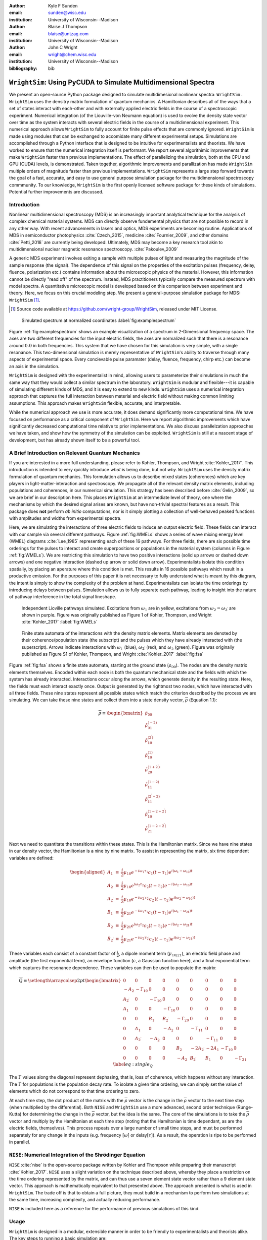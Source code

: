 :author: Kyle F Sunden
:email: sunden@wisc.edu
:institution: University of Wisconsin--Madison

:author: Blaise J Thompson
:email: blaise@untzag.com
:institution: University of Wisconsin--Madison

:author: John C Wright
:email: wright@chem.wisc.edu
:institution: University of Wisconsin--Madison

:bibliography: bib

-----------------------------------------------------------------
``WrightSim``: Using PyCUDA to  Simulate Multidimensional Spectra
-----------------------------------------------------------------

.. class:: abstract

    We present an open-source Python package designed to simulate multidimesional
    nonlinear spectra: ``WrightSim`` .
    ``WrightSim`` uses the densitry matrix formulation of quantum mechanics.
    A Hamiltonian describes all of the ways that a set of states interact with
    each-other and with externally applied electric fields in the course of a
    spectroscopic experiment.
    Numerical integration (of the Liouville-von Neumann equation) is used to
    evolve the density state vector over time as the system interacts with
    several electric fields in the course of a multidimensional experiment.
    This numerical approach allows ``WrightSim`` to fully account for finite pulse
    effects that are commonly ignored.
    ``WrightSim`` is made using modules that can be exchanged to accomidate many
    different experimental setups.
    Simulations are accomplished through a Python interface that is designed
    to be intuitive for experimentalists and theorists.
    We have worked to ensure that the numerical integration itself is performant.
    We report several algorithimic improvements that make ``WrightSim`` faster
    than previous implementations.
    The effect of parallelizing the simulation, both at the CPU and GPU
    (CUDA) levels, is demonstrated.
    Taken together, algorithmic improvements and parallization has made
    ``WrightSim`` multiple orders of magnitude faster than previous
    implementations.
    ``WrightSim`` represents a large step forward towards the goal of a fast,
    accurate, and easy to use general purpose simulation package for the
    multidimensional spectroscopy commmunity.
    To our knowledge, ``WrightSim`` is the first openly licensed software package
    for these kinds of simulations.
    Potential further improvements are discussed.


Introduction
============

Nonlinear multidimensional spectroscopy (MDS) is an increasingly important
analytical technique for the analysis of complex chemical material systems.
MDS can directly observe fundemental physics that are not possible to record in
any other way.
With recent advancements in lasers and optics, MDS experiments are becoming
routine.
Applications of MDS in semiconductor photophysics :cite:`Czech_2015`, medicine
:cite:`Fournier_2009`, and other domains :cite:`Petti_2018` are currently being
developed.
Ultimately, MDS may become a key research tool akin to multidimensional
nuclear magnetic resonance spectroscopy. :cite:`Pakoulev_2009`

A generic MDS experiment involves exiting a sample with multiple pulses of
light and measuring the magnitude of the sample response (the signal).
The dependence of this signal on the properties of the excitation pulses
(frequency, delay, fluence, polarization etc.) contains information about
the microscopic physics of the material.
However, this information cannot be directly "read off" of the spectrum.
Instead, MDS practitioners typically compare the measured spectrum with model
spectra.
A quantitative microscopic model is developed based on this comparison between
experiment and theory.
Here, we focus on this crucial modeling step.
We present a general-purpose simulation package for MDS: ``WrightSim`` [#]_.

.. [#] Source code available at https://github.com/wright-group/WrightSim, released under MIT License.

.. figure:: example_spectrum.png

    Simulated spectrum at normalized coordinates :label:`fig:examplespectrum`

Figure :ref:`fig:examplespectrum` shows an example visualization of a
spectrum in 2-Dimensional frequency space.
The axes are two different frequencies for the input electric fields, the axes
are normalized such that there is a resonance around :math:`0.0` in both
frequencies.
This system that we have chosen for this simulation is very simple, with a single
resonance.
This two-dimensional simulation is merely representative of ``WrightSim``'s ability
to traverse through many aspects of experimental space.
Every concievable pulse paramater (delay, fluence, frequency, chirp etc.) can
become an axis in the simulation.

``WrightSim`` is designed with the experimentalist in mind, allowing users
to parameterize their simulations in much the same way that they would collect
a similar spectrum in the laboratory.
``WrightSim`` is modular and flexible---it is capable of simulating different
kinds of MDS, and it is easy to extend to new kinds.
``WrightSim`` uses a numerical integration approach that captures the full
interaction between material and electric field without making common limiting
assumptions.
This approach makes ``WrightSim`` flexible, accurate, and interpretable.

While the numerical approach we use is more accurate, it does demand
significantly more computational time.
We have focused on performance as a critical component of ``WrightSim``.
Here we report algorithmic improvements which have significantly decreased
computational time relative to prior implementations.
We also discuss parallelzation approaches we have taken, and show how the
symmetry of the simulation can be exploited.
``WrightSim`` is still at a nascent stage of development, but has already
shown itself to be a powerful tool.


A Brief Introduction on Relevant Quantum Mechanics
==================================================

If you are interested in a more full understanding, please refer to
Kohler, Thompson, and Wright :cite:`Kohler_2017`. This
introduction is intended to very quickly introduce *what* is being done,
but not *why*.
``WrightSim`` uses the density matrix formulation of quantum mechanics.
This formulation allows us to describe mixed states (coherences) which are key
players in light-matter-interaction and spectroscopy.
We propagate all of the relevant density matrix elements, including
populations and coherences, in our numerical simulation.
This strategy has been described before :cite:`Gelin_2009`, so we are brief in our
description here.
This places ``WrightSim`` at an intermediate level of theory, one where
the mechanisms by which the desired signal arises are known, but have
non-trivial spectral features as a result.
This package does **not** perform *ab initio* computations, nor is it simply
plotting a collection of well-behaved peaked functions with amplitudes and widths
from experimental spectra.

Here, we are simulating the interactions of three electric fields to
induce an output electric field.
These fields can interact with our sample via several different pathways.
Figure :ref:`fig:WMELs` shows a series of wave mixing energy level (WMEL)
diagrams :cite:`Lee_1985` representing each of these 16 pathways.
For three fields, there are six possible time orderings for the pulses to
interact and create superpositions or populations in the material system
(columns in Figure :ref:`fig:WMELs`).
We are restricting this simulation to have two positive interactions (solid up
arrows or dashed down arrows) and one negative interaction (dashed up arrow or
solid down arrow).
Experimentalists isolate this condition spatially, by placing an aperature
where this condition is met.
This results in 16 possible pathways which result in a productive emission.
For the purposes of this paper it is not necessary to fully understand what is
meant by this diagram, the intent is simply to show the complexity of the
problem at hand.
Experimentalists can isolate the time orderings by introducing delays between
pulses.
Simulation allows us to fully separate each pathway, leading to insight into
the nature of pathway interference in the total signal lineshape.

.. figure:: WMELs.png

    Independent Lioville pathways simulated. Excitations from
    :math:`\omega_1` are in yellow, excitations from
    :math:`\omega_2 = \omega_{2^\prime}` are shown in purple. Figure was
    originally published as Figure 1 of Kohler, Thompson, and
    Wright :cite:`Kohler_2017` :label:`fig:WMELs`

.. figure:: flow_diagram.pdf

    Finite state automata of the interactions with the density matrix
    elements. Matrix elements are denoted by their coherence/population
    state (the subscript) and the pulses which they have already interacted
    with (the superscript). Arrows indicate interactions with
    :math:`\omega_1` (blue), :math:`\omega_{2^\prime}` (red), and
    :math:`\omega_2` (green). Figure was originally published as Figure S1
    of Kohler, Thompson, and Wright :cite:`Kohler_2017` :label:`fig:fsa`

Figure :ref:`fig:fsa` shows a finite state automata, starting at
the ground state (:math:`\rho_{00}`). The nodes are the density matrix
elements themselves. Encoded within each node is both
the quantum mechanical state and the fields with which the system has
already interacted. Interactions occur along the arrows, which generate
density in the resulting state. Here, the fields must each interact exactly once.
Output is generated by the rightmost two nodes, which have interacted with all
three fields. These nine states represent all possible states which
match the criterion described by the process we are simulating. We can
take these nine states and collect them into a state density vector,
:math:`\overline{\rho}` (Equation 1.1):

.. math::

   \overline{\rho} \equiv
   \begin{bmatrix}
   \tilde{\rho}_{00} \\
   \tilde{\rho}_{01}^{(-2)} \\
   \tilde{\rho}_{10}^{(2^\prime)} \\
   \tilde{\rho}_{10}^{(1)} \\
   \tilde{\rho}_{20}^{(1+2^\prime)} \\
   \tilde{\rho}_{11}^{(1-2)} \\
   \tilde{\rho}_{11}^{(2^\prime-2)} \\
   \tilde{\rho}_{10}^{(1-2+2^\prime)} \\
   \tilde{\rho}_{21}^{(1-2+2^\prime)}
   \end{bmatrix}

Next we need to quantitate the transitions within these states. This is the
Hamiltonian matrix. Since we have nine states in our density vector, the
Hamiltonian is a nine by nine matrix. To assist in representing the
matrix, six time dependent variables are defined:

.. math::

   \begin{aligned}
   A_1 &\equiv& \frac{i}{2}\mu_{10}e^{-i\omega_1\tau_1}c_1(t-\tau_1)e^{i(\omega_1-\omega_{10})t} \\
   A_2 &\equiv& \frac{i}{2}\mu_{10}e^{i\omega_2\tau_2}c_2(t-\tau_2)e^{-i(\omega_2-\omega_{10})t} \\
   A_{2^\prime} &\equiv& \frac{i}{2}\mu_{10}e^{-i\omega_{2^\prime}\tau_{2^\prime}}c_{2^\prime}(t-\tau_{2^\prime})e^{i(\omega_{2^\prime}-\omega_{10})t} \\
   B_1 &\equiv& \frac{i}{2}\mu_{21}e^{-i\omega_1\tau_1}c_1(t-\tau_1)e^{i(\omega_1-\omega_{21})t} \\
   B_2 &\equiv& \frac{i}{2}\mu_{21}e^{i\omega_2\tau_2}c_2(t-\tau_2)e^{-i(\omega_2-\omega_{21})t} \\
   B_{2^\prime} &\equiv& \frac{i}{2}\mu_{21}e^{-i\omega_{2^\prime}\tau_{2^\prime}}c_{2^\prime}(t-\tau_{2^\prime})e^{i(\omega_{2^\prime}-\omega_{21})t}\end{aligned}

These variables each consist of a constant factor of
:math:`\frac{i}{2}`, a dipole moment term (:math:`\mu_{10|21}`), an
electric field phase and amplitude (the first exponential term), an
envelope function (:math:`c`, a Gaussian function here), and a final
exponential term which captures the resonance dependence.
These variables can then be used to populate the matrix:

.. math::

   \overline{\overline{Q}} \equiv
   \setlength{\arraycolsep}{2pt}
   \begin{bmatrix}
       0 & 0 & 0 & 0 & 0 & 0 & 0 & 0 & 0 \\
       -A_2 & -\Gamma_{10} & 0 & 0 & 0 & 0 & 0 & 0 & 0 \\
       A_{2^\prime} & 0 & -\Gamma_{10} & 0 & 0 & 0 & 0 & 0 & 0 \\
       A_1 & 0 & 0 & -\Gamma_{10} & 0 & 0 & 0 & 0 & 0 \\
       0 & 0 & B_1 & B_{2^\prime} & -\Gamma_{20} & 0 & 0 & 0 & 0 \\
       0 & A_1 & 0 & -A_2 & 0 & -\Gamma_{11} & 0 & 0 & 0 \\
       0 & A_{2^\prime} & -A_2 & 0 & 0 & 0 & -\Gamma_{11} & 0 & 0 \\
       0 & 0 & 0 & 0 & B_2 & -2A_{2^\prime} & -2A_1 & -\Gamma_{10} & 0 \\
       0 & 0 & 0 & 0 & -A_2 & B_{2^\prime} & B_1 & 0 & -\Gamma_{21}
   \end{bmatrix}
   \label{eq:single_Q}

The :math:`\Gamma` values along the diagonal represent dephasing, that
is, loss of coherence, which happens without any interaction. The
:math:`\Gamma` for populations is the population decay rate. To isolate
a given time ordering, we can simply set the value of elements which do
not correspond to that time ordering to zero.

At each time step, the dot product of the matrix with the
:math:`\overline{\rho}` vector is the change in the
:math:`\overline{\rho}` vector to the next time step (when multiplied by
the differential). Both ``NISE`` and ``WrightSim`` use a more advanced,
second order technique (Runge-Kutta) for determining the change in the
:math:`\overline{\rho}` vector, but the idea is the same. The core of
the simulations is to take the :math:`\overline{\rho}` vector and
multiply by the Hamiltonian at each time step (noting that the
Hamiltonian is time dependant, as are the electric fields, themselves). This process
repeats over a large number of small time steps, and must be performed
separately for any change in the inputs (e.g. frequency [:math:`\omega`]
or delay[:math:`\tau`]). As a result, the operation is ripe to be performed
in parallel.

``NISE``: Numerical Integration of the Shrödinger Equation
==========================================================

``NISE`` :cite:`nise` is the open-source package written by
Kohler and Thompson while preparing their manuscript
:cite:`Kohler_2017`. ``NISE`` uses a slight variation on the
technique described above, whereby they place a restriction on the time
ordering represented by the matrix, and can thus use a seven element
state vector rather than a 9 element state vector. This approach is
mathematically equivalent to that presented above. The approach
presented is what is used in ``WrightSim``. The trade off is that to
obtain a full picture, they must build in a mechanism to perform two
simulations at the same time, increasing complexity, and actually
reducing performance.

``NISE`` is included here as a reference for the performance of previous
simulations of this kind.

Usage
=====

``WrightSim`` is designed in a modular, extensible manner in order to be
friendly to experimentalists and theorists alike.
The key steps to running a basic simulation are:

- Define the experimental space
- Select a hamiltonian for propagation
- Run the scan
- Process the results

Experimental spaces are defined in an INI format that defines a set of parameters
and specifies their defaults and relationships.
Here, we are using a space called ``trive`` which provides, among other settings,
two independent frequency axes and two independent delay axes, controlling a total of
three incident pulses.
The frequency axes are called ``w1`` and ``w2`` [#]_, the delays are termed ``d1`` and ``d2``.
To scan a particular axis, simply set the ``points`` array to a ``NumPy`` array and set it's ``active``
attribute to ``True``.
You can also set a static value for any available axis, by setting the ``points`` attribute to
a single number (and keeping ``active`` set to ``False``).
Finally, the ``experiment`` class tracks the timing in the simulation.
Three main parameters control this: ``timestep``, which controls the size of each numerical integration step,
``early_buffer``, which defines how long to integrate before the first pulse maximum, and
``late_buffer``, which defines how long to integrate after the last pulse maximum.
Here is an example of setting up a 3-D (shape :math:`64x64x32`) scan with an additional static parameter set:

.. [#]  Note, while the Latin character ``w`` is used here because it is easier to type in code,
        it actually represents the Greek letter :math:`\omega`, conventionally, a frequency.

.. code-block:: python

    import WrightSim as ws
    import numpy as np

    dt = 50.  # pulse duration (fs)
    nw = 64  # number of frequency points (w1 and w2)
    nt = 32  # number of delay points (d2)

    # create experiment
    exp = ws.experiment.builtin('trive')

    # set the scan ranges
    exp.w1.points = np.linspace(-500., 500., nw)
    exp.w2.points = np.linspace(-500., 500., nw)
    exp.d2.points = np.linspace(-2 * dt, 8 * dt, nt)
    # tell WrightSim to treat the axis as scanned
    exp.w1.active = exp.w2.active = exp.d2.active = True

    # set a non-default delay time for the 'd1' axis
    exp.d1.points = 4 * dt  # fs
    exp.d1.active = False

    # set time between iterations, buffers
    exp.timestep = 2.  # fs
    exp.early_buffer = 100.0  # fs
    exp.late_buffer  = 400.0  # fs


Hamiltonians define a time-dependant matrix used to propagate electric fields and their
effect on the density matrix elements.
The matrix can also be used to obtain a subset of the time orderings by holding particular elements at 0.
The Hamiltonian object is responsible for the density vector and holding on to the propagation function
used when the experiment is run.
Included in the density vector responsibility is the identity of which columns will be returned
in the end result array.
Hamiltonians may have arbitrary parameters to define themselves in intuitive ways.
Under the hood, the Hamiltonian class also holds the C struct and source code for the ``PyCUDA``
implementation and a method to send itself to the CUDA device.
Here is an example of setting up a Hamiltonian object with restricted pathways and explicitly set
recorded element parameters:

.. code-block:: python

    # create hamiltonian
    ham = ws.hamiltonian.Hamiltonian(w_central=0.)

    # Select particular pathways
    ham.time_orderings = [4, 5, 6]
    # Select particular elements to be returned
    ham.recorded_elements = [7,8]


Finally, all that is left is to run the experiment itself.
The run method takes the hamiltonian object and a keyword argument ``mp``, short for "multiprocess".
In general, any value that evaluates to ``False`` will run non-multiprocessed (i.e. single threaded).
Almost all values that evalueates to ``True`` with run CPU - multiprocessed with the number of processes
determined by the number of cores of the machine.
The exception is the special string ``'gpu'``, which will cause ``WrightSim`` to run using ``PyCUDA``.

.. code-block:: python

    # do scan, using PyCUDA
    scan = exp.run(ham, mp='gpu')

    # obtain results as a NumPy array
    gpuSig = scan.sig.copy()

Running returns a ``Scan`` object, which allows for interrogation of several internal features of the scan
including the electric field values themselves.
The important part, however is the signal array that is generated.
In this example, the complex floating point number array is of shape :math:`(2x64x64x32)` (i.e. the number of
``recorded_elements`` followed by the shape of the experiment itself).
These numbers can be manipulated and visualized to produce spectra like that seen in :ref:`fig:examplespectrum`.
The Wright Group also maintains a library for working with multidimensional data, ``WrightTools``.
This library will be integrated more fully to provide even easier access to visualization and
archival storage of simulation results.



Performance
===========

Performance is a key consideration in the implementation of ``WrightSim``.
Careful analysis of the algorithms, identifying and measuring the bottlenecks and working
to implement strategies to avoid them are key to achieving the best performance possible.
Another key is taking advantage of modern hardware for parallelization.
These implementations have their advantages and tradeoffs, which are quantified and
examined in detail herein.



Algorithmic Improvements
------------------------

When first translating the code from ``NISE`` into the paradigm of
``WrightSim``, we sought to understand why it took so long to compute. We
used Python’s standard library package ``cProfile`` to produce traces of
execution, and visualized them with
``SnakeViz`` :cite:`snakeviz`. Figure :ref:`fig:snakeviz`
shows the trace obtained from a single-threaded run of ``NISE``
simulating a :math:`32 x 32 x 16` frequency-frequency-delay space. This
trace provided some interesting insights into how the algorithm could be
improved. First, 99.5% of the time is spent inside of a loop which is
highly parallelizable. Second, almost one third of that time was spent
in a specific function of NumPy, ``ix_``. Further inspection of the code
revealed that this function was called in the very inner most loop, but
always had the same, small number of parameters. Lastly, approximately
one tenth of the time was spent in a particular function called
``rotor`` (the bright orange box in Figure :ref:`fig:snakeviz`). This
function computed :math:`cos(theta) + 1j * sin(theta)`, which could be
replaced by the equivalent, but more efficient :math:`exp(1j * theta)`.
Additional careful analysis of the code revealed that redundant
computations were being performed when generating matrices, which could
be stored as variables and reused.

When implementing ``WrightSim``, we took into account all of these
insights. We simplified the code for matrix generation and propagation by
only having the one 9 by 9 element matrix rather than two 7 by 7
matrices. The function that took up almost one third the time (``ix_``)
was removed entirely in favor of a simpler scheme for denoting which values to
record. We used variables to store the values needed for matrix
generation, rather than recalculating each element. As a result, solely
by algorithmic improvements, almost an order of magnitude speedup was
obtained (See Figure :ref:`fig:snakeviz2`). Still, 99% of the time was
spent within a highly parallelizable inner loop.

.. figure:: NISE_prof.png
    :figclass: w
    :scale: 35%

    Profile trace of a single threaded simulation from ``NISE``. :label:`fig:snakeviz`

.. figure:: WrightSim_prof.png
    :figclass: w
    :scale: 35%

    Profile trace of a single threaded simulation from ``WrightSim``. :label:`fig:snakeviz2`

CPU and GPU Parallel Implementations
------------------------------------

``NISE`` already had, and ``WrightSim`` inherited, CPU multiprocessed
parallelism using the Python standard library multiprocessing interface.
Since almost all of the program is parallelizable, this incurs a four
times speedup on a machine with four processing cores (limited more by
the operating system scheduling other tasks than by Amdahl’s law). This
implementation required little adjustment outside of minor API tweaks.

In order to capitalize as much as possible on the amount of parallelism
possible, an implementation using Nvidia CUDA
:cite:`Nickolls_2008` was performed. In order to make the
implementation as easy to use as possible, and maintainable over the
lifetime of ``WrightSim``, ``PyCUDA`` :cite:`Klockner_2012` was used to integrate the call
to a CUDA kernel from within Python. ``PyCUDA`` allows the source code
for the device side functions (written in C/C++) to exist as strings
within the Python source files. These strings are just-in-time compiled
(using ``nvcc``) immediately prior to calling the kernel. For the
initial work with the CUDA implementation, only one Hamiltonian and one
propagation function were written, however it is extensible to
additional methods. The just-in-time compilation makes it easy to
replace individual functions as needed (a simple form of
metaprogramming).

The CUDA implementation is slightly different from the pure Python
implementation. It only holds in memory the Hamiltonian matrices for the
current and next step, where the Python implementation computes all of
the Matrices prior to entering the loop. This was done to conserve
memory on the GPU. Similarly, the electric fields are computed in the
loop, rather than computing all ahead of time. These two optimizations
reduce the memory overhead, and allow for easier to write functions,
without the help of numpy do perform automatic broadcasting of shapes.

Scaling Analysis
----------------

Scaling analysis, tests of the amount of time taken by each simulation
versus the number of points simulated, were conducted for each of the
following: ``NISE`` single threaded, ``NISE`` Multiprocessed using four
cores, ``WrightSim`` Single threaded, ``WrightSim`` Multiprocessed using
four cores, and ``WrightSim`` CUDA implementation. A machine with an
Intel Core i5-7600 (3.5 GHz) CPU and an Nvidia GTX 1060 (3GB) graphics card,
running Arch Linux was used for all tests. The simulations were functionally
identical, with the same number of time steps and same recorded values.
The ``NISE`` simulations use two seven by seven
matrices for the Hamiltonian, while the ``WrightSim`` simulations use a
single nine by nine matrix. The results are summarized in Figure
:ref:`fig:scaling`.

.. figure:: Scaling.png

    Scaling Comparison of ``WrightSim`` and ``NISE`` :label:`fig:scaling`

The log-log plot shows that the time scales linearly with number of
points. All lines have approximately the same slope at high values of N,
though the CUDA implementation grows slower at low N. The Algorithmic
improvements alone offer doubled performance over even 4-Core
multiprocessed ``NISE`` simulation. The CUDA implementation has a
positive intercept at approximately 200 milliseconds. This is due, in
large part, to the compilation overhead.

Limitations
-----------

The CUDA implementation faces limitations at both ends in terms of
number of points. On the low side, the cost of compilation and transfer
of data makes it slower than the 4-Core CPU Multiprocessing
implementation. This crossover point is approximately 256 points (for
this simulation, all other parameters being equal). Incidentally, that
is also a hard coded block size for the CUDA kernel call. While this
could be modified to ensure no illegal memory accesses occur on smaller
cases, the fact that you are not saving by using CUDA (and even single
core performance is under a second) means it is not worth the effort at
this time. The hard-coded block size also means that multiples of 256
points must be used in the current implementation.

With larger number of points, we are limited by the amount of
memory available to be allocated on the GPU. For each pixel in the
simulations presented here, 250 complex numbers represented as doubles
must be allocated. Additional space is needed, however
it is dominated by this array, which contains the outputs
which are then transferred back to the host. Each CUDA thread
additionally dynamically allocates the arrays it needs to perform the
computation. The current implementation, paired with the particular hardware used, has a limit somewhere between
:math:`2^{18}` and :math:`2^{19}` points. This limit could be increased
by using single precision floating point numbers to represent the
complex arrays, if the precision trade-off is acceptable (which is yet to be determined).

Future Work
===========

This is still quite early days for ``WrightSim``. While it is already a
startling proof of concept display of how ``PyCUDA`` can be applied to this
problem, there is still much room for improvement. In general, there are
improvements to be made in terms of features, API/ease of use, and indeed further algorithmic
improvements.

Features
--------

``NISE`` had implemented a few additional features which were not
carried over to ``WrightSim`` during the development efforts which
focused on performance thus far.

There was support for chirped electric field pulses, which behave in
less ideal fashions than the true sinusoids and Gaussian peaks used thus
far. These non-ideal perturbations can have a real effect in spectra
collected in the lab, and accurately modelling them helps to interpret
these spectra.

Samples in laboratory experiments may have some amount of inhomogeneity
within the sample, resulting in broader than would otherwise be expected
peaks. This inhomogeneity can be modeled by storing the response array
which is calculated by numerical integration, and translating the points
slightly. The original ``NISE`` implementation would perform the
simulation multiple times, where that is not needed as a simple
translation will do. At one point we considered generating a library of
responses in well known coordinates and saving them for future use,
avoiding the expensive calculation all together. That seems to be less
needed, given the speed of the CUDA code.

``NISE`` provided a powerful and flexible set of tools to “Measure" the
signal, using Fourier transforms and produce arrays that even further
mimic what is observed experimentally. That system needs to be added to
``WrightSim`` for it to be feature-complete. More naïve methods of
visualizing work in this case, but a true measurement would allow for more
complex, detailed analysis and interpretation.

Some new features could be added, including saving intermediate
responses using an HDF5 based file format. The CUDA implementation
itself would benefit from some way of saving the compiled code for
multiple runs, removing the 0.2 second overhead. Current implementation
compiles directly before calling the kernel, whether it has compiled it
before or not. If performing many simulations in quick succession (e.g.
a simulation larger than the memory allows in a single kernel call) with
the same C code, the savings would add up.

The just-in-time compilation enables some fancy metaprogramming
techniques which could be explored. The simple case is using separately
programmed functions which have the same signature to do tasks in
different ways. Currently there is a small shortcut in the propagation
function which uses statically allocated arrays and pointers to those
arrays rather than using dynamically allocated arrays. This relies on
knowing the size at compilation time. The numbers could be replaced by
preprocessor macros which are also fed to the compiler to assign this
value "pseudo-dynamically" at compilation time. A much more advanced
metaprogramming technique could, theoretically, generate the C struct
and Hamiltonian generation function by inspecting the Python code and
performing a translation. Such a technique would mean that new
Hamiltonians would only have to be implemented once, in Python, and
users who do not know C would be able to run CUDA code.

Usability
---------

One of the primary reasons for reimplementing the simulation package is
to really think about how users interact with the package. As much as
possible, the end user shouldn’t need to be an experienced programmer to
be able to get a simulation. One of the next steps for ``WrightSim`` is
to take a step back and ensure that our API is sensible and easy to
follow. We wish to, as much as possible, provide ways of communicating
through configuration files, rather than code. Ultimately, a GUI front
end may be desirable, especially as the target audience is primarily
experimentalists.

Additional Hamiltonians would make the package significantly more
valuable as well. To add more Hamiltonians will require ensuring the
code is robust, that values are transferred as expected. A few small
assumptions were made in the interest of efficiency in the original
implementation. Certain values represented by the Hamiltonian were
hard-coded on the device code.

Further Algorithmic Improvements
--------------------------------

While great strides were taken in improving the algorithms from previous
implementations, there are several remaining avenues to gain even
further. The CUDA implementation is memory bound, both in terms of what
can be dispatched, and in terms of time of execution. The use of single
precision complex numbers (and other floating point values) would save
roughly half of the space. One of the inputs is a large array with
parameters for the each electric field at each pixel. This array
contains much redundant data, which could be compressed with the parsing
done in parallel on the device.

If the computed values could be streamed out of the GPU once computed,
while others use the freed space, then there would be almost no limit on
the number of points. This relies on the ability to stream data back
while computation is still going, which we do not have experience doing,
and are not sure CUDA even supports. The values are not needed once they
are recorded, so there is no need from the device side to keep the
values around until computation is complete.

Additional memory could be conserved by using a bit field instead of an
array of chars for determining which time orderings are used as a
boolean array. This is relatively minimal, but is a current waste of
bits. The Python implementation could potentially see a slight
performance bump from using a boolean array rather than doing list
searches for this same purpose.

The CUDA implementation does not currently take full advantage shared
cache. Most of the data needed is completely separated, but there are
still a few areas where it could be useful. The Hamiltonian itself is
shared, and if the electric field parameters array is sent in a more
compressed format, it would be shared as well.

The current CUDA implementation fills the Hamiltonian with zeros at
every time step. The values which are nonzero after the first call are
always going to be overwritten anyway, so this wastes time inside of of
nested loop. This zeroing could be done only before the first call,
removing the nested loop. Additionally, many matrices have a lot of zero values. Often
they are triangular matrices, which would allow for a more optimized dot
product computation which ignores the zeros in the half which is not
populated. Some matrices could even benefit by being represented as
sparse matrices, though these are more difficult to use.

Finally, perhaps the biggest, but also most challenging, remaining
possible improvement would be to capitalize on the larger symmetries of
the system. It’s a non-trivial task to know which axes are symmetric,
but if it could be done, the amount that actually needs to be simulated
would be much smaller. Take the simulation in Figure
:ref:`fig:examplespectrum`. This was computed as it is displayed, but there
are two orthogonal axes of symmetry, which would cut the amount actually
needed to replicate the spectrum down by a factor of four. Higher
dimensional scans with similar symmetries would benefit even more.

Conclusions
===========

``WrightSim``, as implemented today, represents the first major step
towards a cohesive, easy to use, fast simulation suite for quantum
mechanical numerically integrated simulations using density matrix theory. Solely algorithmic
improvements enabled the pure Python implementation to be an order of
magnitude faster than the previous implementation. The algorithm is
highly parallelizable, enabling easy CPU level parallelism. A new
implementation provides further improvement than the CPU parallel code,
taking advantage of the General Purpose-GPU Computation CUDA library. This implementation
provides approximately 2.5 orders of magnitude improvement over the
existing ``NISE`` serial implementation. There are still ways that this
code can be improved, both in performance and functionality, but it is a
truly amazing start to this project.
